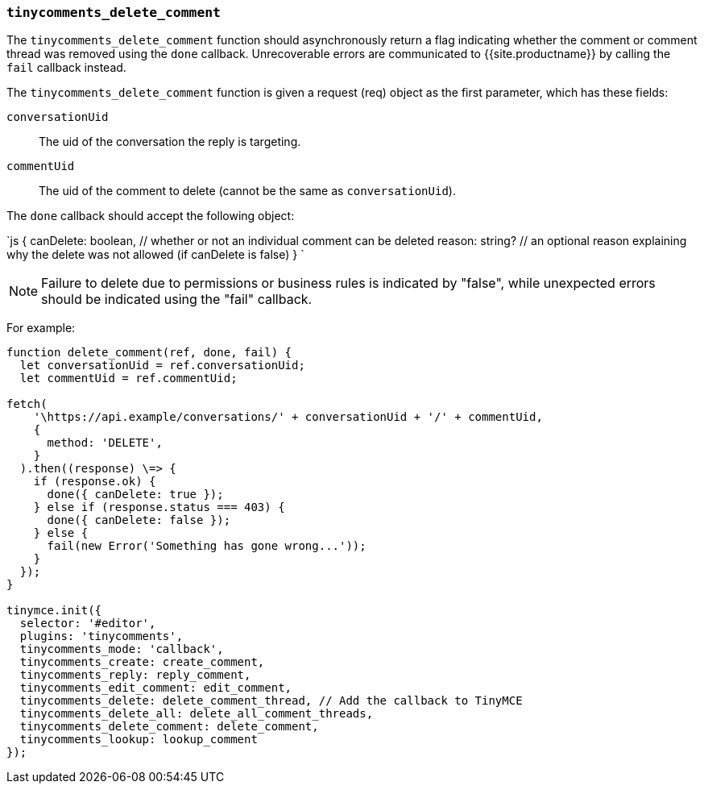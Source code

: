 === `tinycomments_delete_comment`

The `tinycomments_delete_comment` function should asynchronously return a flag indicating whether the comment or comment thread was removed using the `done` callback. Unrecoverable errors are communicated to {{site.productname}} by calling the `fail` callback instead.

The `tinycomments_delete_comment` function is given a request (req) object as the first parameter, which has these fields:

`conversationUid`:: The uid of the conversation the reply is targeting.

`commentUid`:: The uid of the comment to delete (cannot be the same as `conversationUid`).

The `done` callback should accept the following object:

`js
{
  canDelete: boolean, // whether or not an individual comment can be deleted
  reason: string? // an optional reason explaining why the delete was not allowed (if canDelete is false)
}
`

NOTE: Failure to delete due to permissions or business rules is indicated by "false", while unexpected errors should be indicated using the "fail" callback.

For example:

```js
function delete_comment(ref, done, fail) {
  let conversationUid = ref.conversationUid;
  let commentUid = ref.commentUid;

fetch(
    '\https://api.example/conversations/' + conversationUid + '/' + commentUid,
    {
      method: 'DELETE',
    }
  ).then((response) \=> {
    if (response.ok) {
      done({ canDelete: true });
    } else if (response.status === 403) {
      done({ canDelete: false });
    } else {
      fail(new Error('Something has gone wrong...'));
    }
  });
}

tinymce.init({
  selector: '#editor',
  plugins: 'tinycomments',
  tinycomments_mode: 'callback',
  tinycomments_create: create_comment,
  tinycomments_reply: reply_comment,
  tinycomments_edit_comment: edit_comment,
  tinycomments_delete: delete_comment_thread, // Add the callback to TinyMCE
  tinycomments_delete_all: delete_all_comment_threads,
  tinycomments_delete_comment: delete_comment,
  tinycomments_lookup: lookup_comment
});
```
